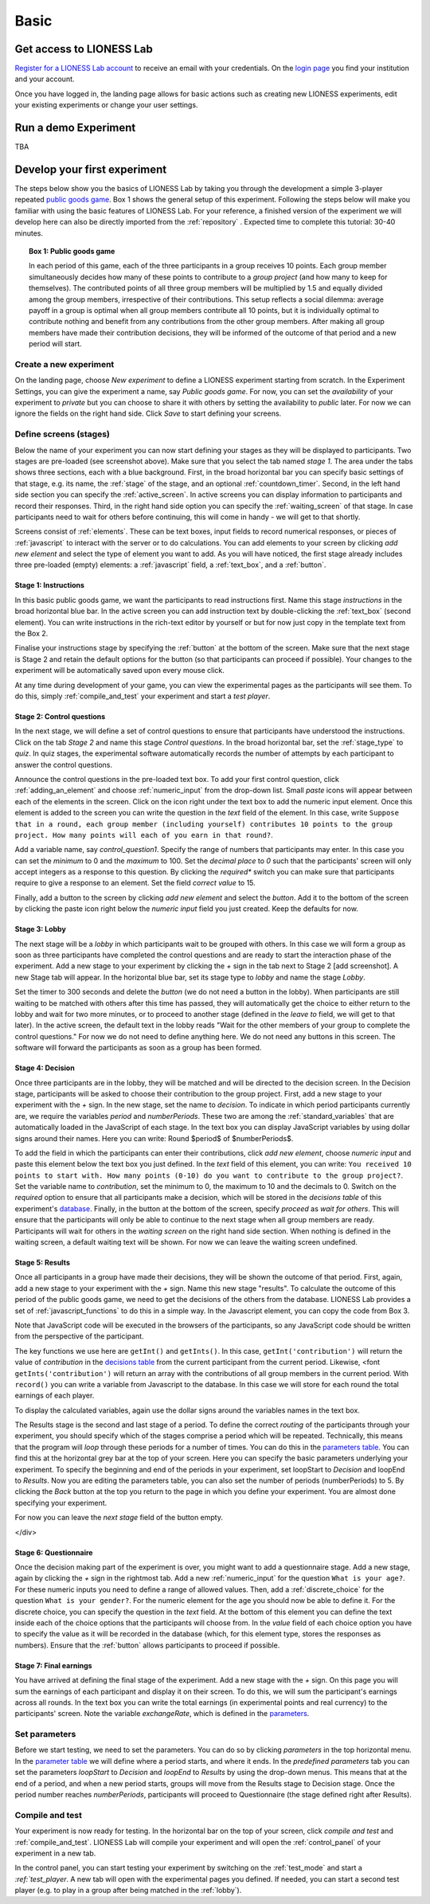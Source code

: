=====
Basic
=====

Get access to LIONESS Lab
=========================

`Register for a LIONESS Lab
account <https://lioness-lab.org/get-login-credentials/>`__ to receive
an email with your credentials. On the `login
page <http://classex.uni-passau.de/classEx34/lioness.php>`__ you find
your institution and your account.

.. image:: _static/Login_page.png
   :alt:  300px

Once you have logged in, the landing page allows for basic actions such
as creating new LIONESS experiments, edit your existing experiments or
change your user settings.

.. image:: _static/Picture1.png
   :alt:  600px

Run a demo Experiment
=====================

TBA

Develop your first experiment
=============================

The steps below show you the basics of LIONESS Lab by taking you through the development a simple 3-player
repeated `public goods game <https://en.wikipedia.org/wiki/Public_goods_game>`__. Box 1 shows
the general setup of this experiment. Following the steps below will
make you familiar with using the basic features of LIONESS Lab. For your
reference, a finished version of the experiment we will develop here can
also be directly imported from the :ref:`repository` . Expected
time to complete this tutorial: 30-40 minutes.

.. topic:: Box 1: Public goods game

   In each period of this game, each of the three
   participants in a group receives 10 points. Each group member
   simultaneously decides how many of these points to contribute to a
   *group project* (and how many to keep for themselves). The contributed
   points of all three group members will be multiplied by 1.5 and equally
   divided among the group members, irrespective of their contributions.
   This setup reflects a social dilemma: average payoff in a group is
   optimal when all group members contribute all 10 points, but it is
   individually optimal to contribute nothing and benefit from any
   contributions from the other group members. After making all group
   members have made their contribution decisions, they will be informed of
   the outcome of that period and a new period will start.


Create a new experiment
-----------------------

.. image:: _static/New_game.png
   :alt:  300px

On the landing page, choose *New experiment* to define a LIONESS
experiment starting from scratch. In the Experiment Settings, you can
give the experiment a name, say *Public goods game*. For now, you can
set the *availability* of your experiment to *private* but you can
choose to share it with others by setting the availability to *public*
later. For now we can ignore the fields on the right hand side. Click
*Save* to start defining your screens.

Define screens (stages)
-----------------------

.. image:: _static/New_experiment.png
   :alt:  600px

Below the name of your experiment you can now start defining your stages
as they will be displayed to participants. Two stages are pre-loaded
(see screenshot above). Make sure that you select the tab named *stage
1*. The area under the tabs shows three sections, each with a blue
background. First, in the broad horizontal bar you can specify basic
settings of that stage, e.g. its name, the :ref:`stage` of the
stage, and an optional :ref:`countdown_timer`. Second, in
the left hand side section you can specify the :ref:`active_screen`. In active screens you
can display information to participants and record their responses.
Third, in the right hand side option you can specify the :ref:`waiting_screen` of that stage. In case
participants need to wait for others before continuing, this will come
in handy - we will get to that shortly.

Screens consist of :ref:`elements`. These can be text boxes,
input fields to record numerical responses, or pieces of
:ref:`javascript` to interact with the server or to do
calculations. You can add elements to your screen by clicking *add new
element* and select the type of element you want to add. As you will
have noticed, the first stage already includes three pre-loaded (empty)
elements: a :ref:`javascript` field, a :ref:`text_box`, and a :ref:`button`.

Stage 1: Instructions
~~~~~~~~~~~~~~~~~~~~~

In this basic public goods game, we
want the participants to read instructions first. Name this stage
*instructions* in the broad horizontal blue bar. In the active screen
you can add instruction text by double-clicking the :ref:`text_box` (second element). You can write instructions
in the rich-text editor by yourself or but for now just copy in the
template text from the Box 2.

Finalise your instructions stage by specifying the
:ref:`button` at the bottom of the screen. Make sure that
the next stage is Stage 2 and retain the default options for the button
(so that participants can proceed if possible). Your changes to the
experiment will be automatically saved upon every mouse click.

At any time during development of your game, you can view the
experimental pages as the participants will see them. To do this, simply
:ref:`compile_and_test` your experiment and start a
*test player*.

.. code-block:: html
      :caption: Box 2: Instructions for the public goods game

      Your task <br>
      At the beginning of each round, each participant receives 20 Points. You have to decide how
      many of the 20 Points you want to contribute to a group project. The other three members of
      your group make this decision at the same time. The Points you do not contribute, you keep
      for yourself. These Points are added to your total.<br>
      After all group members have made their decision, all Points contributed to the group
      project are added up, and this number of Points is multiplied by $multiplier$. The
      resulting number of Points is then divided equally among the group members (irrespective
      of how much they individually contributed to the group project). <br><br>
      <u>In summary</u><br> Your income in a round = <br>
          The Points you keep for yourself <br>
      <i>plus</i>
      <br> The Points you receive from the group project </p>

Stage 2: Control questions
~~~~~~~~~~~~~~~~~~~~~~~~~~

In the next stage, we will define a set of control questions to ensure
that participants have understood the instructions. Click on the tab
*Stage 2* and name this stage *Control questions*. In the broad
horizontal bar, set the :ref:`stage_type` to *quiz*. In quiz
stages, the experimental software automatically records the number of
attempts by each participant to answer the control questions.

Announce the control questions in the pre-loaded text box. To add your
first control question, click :ref:`adding_an_element` and choose :ref:`numeric_input` from the drop-down list. Small *paste*
icons will appear between each of the elements in the screen. Click on
the icon right under the text box to add the numeric input element. Once
this element is added to the screen you can write the question in the
*text* field of the element. In this case, write
``Suppose that in a round, each group member (including yourself) contributes 10 points to the group project. How many points will each of you earn in that round?``.

Add a variable name, say *control_question1*. Specify the range of
numbers that participants may enter. In this case you can set the
*minimum* to 0 and the *maximum* to 100. Set the *decimal place* to *0*
such that the participants' screen will only accept integers as a
response to this question. By clicking the *required** switch you can
make sure that participants require to give a response to an element.
Set the field *correct value* to 15.

.. image:: _static/controlquestion.png
   :alt:  600px

Finally, add a button to the screen by clicking *add new element* and
select the *button*. Add it to the bottom of the screen by clicking the
paste icon right below the *numeric input* field you just created. Keep
the defaults for now.

Stage 3: Lobby
~~~~~~~~~~~~~~

The next stage will be a *lobby* in which participants wait to be
grouped with others. In this case we will form a group as soon as three
participants have completed the control questions and are ready to start
the interaction phase of the experiment. Add a new stage to your
experiment by clicking the *+* sign in the tab next to Stage 2 [add
screenshot]. A new Stage tab will appear. In the horizontal blue bar,
set its stage type to *lobby* and name the stage *Lobby*.

Set the timer to 300 seconds and delete the *button* (we do not need a
button in the lobby). When participants are still waiting to be matched
with others after this time has passed, they will automatically get the
choice to either return to the lobby and wait for two more minutes, or
to proceed to another stage (defined in the *leave to* field, we will
get to that later). In the active screen, the default text in the lobby
reads "Wait for the other members of your group to complete the control
questions." For now we do not need to define anything here. We do not
need any buttons in this screen. The software will forward the
participants as soon as a group has been formed.

Stage 4: Decision
~~~~~~~~~~~~~~~~~

Once three participants are in the lobby, they will be matched and will
be directed to the decision screen. In the Decision stage, participants
will be asked to choose their contribution to the group project. First,
add a new stage to your experiment with the *+* sign. In the new stage,
set the name to *decision*. To indicate in which period participants
currently are, we require the variables *period* and *numberPeriods*.
These two are among the :ref:`standard_variables` that are automatically
loaded in the JavaScript of each stage. In the text box you can display
JavaScript variables by using dollar signs around their names. Here you
can write: Round $period$ of $numberPeriods$.

To add the field in which the participants can enter their
contributions, click *add new element*, choose *numeric input* and paste
this element below the text box you just defined. In the *text* field of
this element, you can write: ``You received 10 points to start with. How many points (0-10) do you want to contribute to the group project?``. Set
the variable name to *contribution*, set the minimum to 0, the maximum
to 10 and the decimals to 0. Switch on the *required* option to ensure
that all participants make a decision, which will be stored in the
*decisions table* of this experiment's
`database <Experiment_tables#decisions>`__. Finally, in the button at
the bottom of the screen, specify *proceed* as *wait for others*. This
will ensure that the participants will only be able to continue to the
next stage when all group members are ready. Participants will wait for
others in the *waiting screen* on the right hand side section. When
nothing is defined in the waiting screen, a default waiting text will be
shown. For now we can leave the waiting screen undefined.

Stage 5: Results
~~~~~~~~~~~~~~~~

Once all participants in a group
have made their decisions, they will be shown the outcome of that
period. First, again, add a new stage to your experiment with the *+*
sign. Name this new stage "results". To calculate the outcome of this
period of the public goods game, we need to get the decisions of the
others from the database. LIONESS Lab provides a set of :ref:`javascript_functions` to do this in a
simple way. In the Javascript element, you can copy the code from Box 3.

Note that JavaScript code will be executed in the browsers of the
participants, so any JavaScript code should be written from the
perspective of the participant.

The key functions we use here are ``getInt()`` and ``getInts()``. In this case,
``getInt('contribution')`` will return the value of *contribution*
in the `decisions table <Experiment_tables#decisions>`__ from the
current participant from the current period. Likewise, <font
``getInts('contribution')`` will return
an array with the contributions of all group members in the current
period. With ``record()`` you can
write a variable from Javascript to the database. In this case we will
store for each round the total earnings of each player.

To display the calculated variables, again use the dollar signs around
the variables names in the text box.

The Results stage is the second and last stage of a period. To define
the correct *routing* of the participants through your experiment, you
should specify which of the stages comprise a period which will be
repeated. Technically, this means that the program will *loop* through
these periods for a number of times. You can do this in the `parameters
table <Parameters>`__. You can find this at the horizontal grey bar at
the top of your screen. Here you can specify the basic parameters
underlying your experiment. To specify the beginning and end of the
periods in your experiment, set loopStart to *Decision* and loopEnd to
*Results*. Now you are editing the parameters table, you can also set
the number of periods (numberPeriods) to 5. By clicking the *Back*
button at the top you return to the page in which you define your
experiment. You are almost done specifying your experiment.

For now you can leave the *next stage* field of the button empty.

</div>

.. code-block:: javascript
   :caption: Box 3: JS code for public goods logic
   :linenos:

   // specify the initial endowment
   endowment = 10; <br>
   // retrieve data
   myContribution = getInt('contribution');
   keptForSelf = endowment - myContribution;
   allContributions = getInts('contribution');
   // apply public goods logic
    sum = 0;
    for (var i=0; i<allContributions.length; i++) sum += allContributions[i];
    averageContribution = sum / currentGroupSize;
    product = 1.5 * sum;
    share = product / currentGroupSize;
    earningsThisPeriod = keptForSelf + share;
    record('payoff', earningsThisPeriod);

.. code-block:: html
   :caption: Box 4: Results text
   :linenos:

   Round $period$ of $numberPeriods$: Results

   Your contribution to the group project: $myContribution$.
   Average contribution in your group: $averageContribution$.
   Sum of contributions in your group: $sum$.
   This amount is multiplied by 1.5, yielding $product$.
   Each group member receives an equal share: $share$.

   Your earnings

   Points kept for yourself: $keptForSelf$.
   Your share from the group project: $share$.
   Your total earnings in this round: $earningsThisPeriod$.

Stage 6: Questionnaire
~~~~~~~~~~~~~~~~~~~~~~

Once the decision making part of the experiment is over, you might want
to add a questionnaire stage. Add a new stage, again by clicking the *+*
sign in the rightmost tab. Add a new :ref:`numeric_input` for the question ``What is your age?``. For these numeric inputs you need to define a range of allowed
values. Then, add a :ref:`discrete_choice` for the question ``What is your gender?``. For the numeric element for the age you should now be able to
define it. For the discrete choice, you can specify the question in the
*text* field. At the bottom of this element you can define the text
inside each of the choice options that the participants will choose
from. In the *value* field of each choice option you have to specify the
value as it will be recorded in the database (which, for this element
type, stores the responses as numbers). Ensure that the
:ref:`button` allows participants to proceed if possible.

.. image:: _static/questionnaire.png
   :alt:  600px

Stage 7: Final earnings
~~~~~~~~~~~~~~~~~~~~~~~

You have arrived at defining the
final stage of the experiment. Add a new stage with the *+* sign. On
this page you will sum the earnings of each participant and display it
on their screen. To do this, we will sum the participant's earnings
across all rounds. In the text box you can write the total earnings (in
experimental points and real currency) to the participants' screen. Note
the variable *exchangeRate*, which is defined in the
`parameters <Parameters>`__.

.. code-block:: javascript
      :caption: Box 5: JS code for calculating total earnings
      :linenos:

      totalPoints = 0;
      for (var i = 1;i <= numberPeriods; i++){
         payThisPeriod = 
            getFloat('decisions', 'playerNr='+playerNr+' and period='+i, 'payoff'); 
         totalPoints += payThisPeriod; 
      }
      valuePoints = totalPoints * exchangeRate;

.. code-block:: html
      :caption: Box 6: Final earnings text
      :linenos:

      Your final earnings are: $totalPoints$.
      These points are worth: $valuePoints$.

Set parameters
--------------

Before we start testing, we need to set the parameters. You can do so by
clicking *parameters* in the top horizontal menu. In the `parameter
table <Parameters>`__ we will define where a period starts, and where it
ends. In the *predefined parameters* tab you can set the parameters
*loopStart* to *Decision* and *loopEnd* to *Results* by using the
drop-down menus. This means that at the end of a period, and when a new
period starts, groups will move from the Results stage to Decision
stage. Once the period number reaches *numberPeriods*, participants will
proceed to Questionnaire (the stage defined right after Results).

Compile and test
----------------

Your experiment is now ready for testing. In the horizontal bar on the
top of your screen, click *compile and test* and :ref:`compile_and_test`. LIONESS Lab will
compile your experiment and will open the :ref:`control_panel` of your experiment in a new tab.

In the control panel, you can start testing your experiment by switching
on the :ref:`test_mode` and start a `:ref:`test_player`. A new tab will open with the experimental
pages you defined. If needed, you can start a second test player (e.g.
to play in a group after being matched in the
:ref:`lobby`).